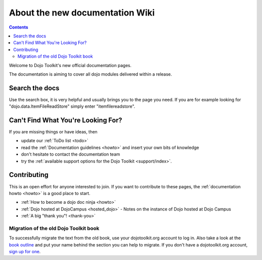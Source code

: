 .. _about/index:

About the new documentation Wiki
================================

.. contents::
   :depth: 2

.. image:: logodojocdocssmall.png
   :alt: Dojo Documentation
   :class: logowelcome;

Welcome to Dojo Toolkit's new official documentation pages.

The documentation is aiming to cover all dojo modules delivered within a release.

===============
Search the docs
===============

Use the search box, it is very helpful and usually brings you to the page you need. If you are for example looking for "dojo.data.ItemFileReadStore" simply enter "itemfilereadstore".

===================================
Can't Find What You're Looking For?
===================================

If you are missing things or have ideas, then

* update our :ref:`ToDo list <todo>`
* read the :ref:`Documentation guidelines <howto>` and insert your own bits of knowledge
* don't hesitate to contact the documentation team
* try the :ref:`available support options for the Dojo Toolkit <support/index>`.

============
Contributing
============

This is an open effort for anyone interested to join.
If you want to contribute to these pages, the :ref:`documentation howto <howto>` is a good place to start.

* :ref:`How to become a dojo doc ninja <howto>`
* :ref:`Dojo hosted at DojoCampus <hosted_dojo>` - Notes on the instance of Dojo hosted at Dojo Campus
* :ref:`A big "thank you"! <thank-you>`

Migration of the old Dojo Toolkit book
--------------------------------------

To successfully migrate the text from the old book, use your dojotoolkit.org account to log in. Also take a look at the `book outline <bookmigration>`_ and put your name behind the section you can help to migrate. If you don't have a dojotoolkit.org account, `sign up for one <http://www.dojotoolkit.org/user/register>`_.
